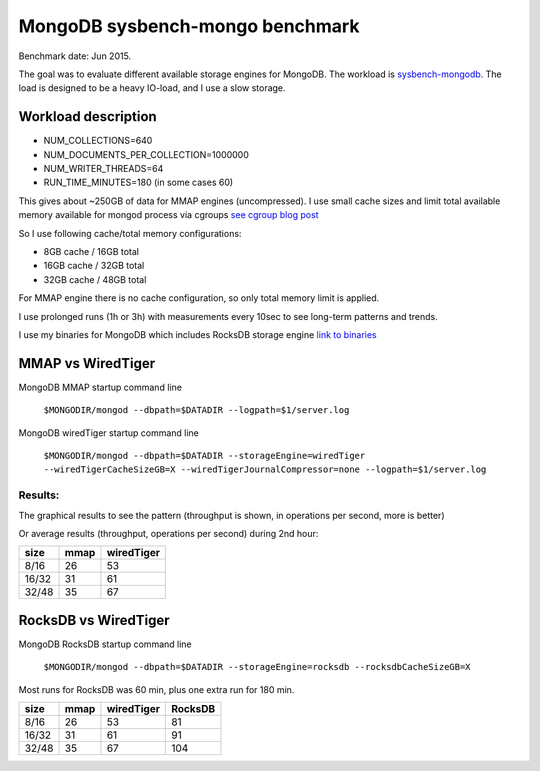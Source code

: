 .. _mongodb-sysbench-hppro2:

==================
MongoDB sysbench-mongo benchmark
==================

Benchmark date: Jun 2015.

The goal was to evaluate different available storage engines for MongoDB.
The workload is `sysbench-mongodb <https://github.com/tmcallaghan/sysbench-mongodb>`_.
The load is designed to be a heavy IO-load, and I use a slow storage.

Workload description
====================
* NUM_COLLECTIONS=640
* NUM_DOCUMENTS_PER_COLLECTION=1000000
* NUM_WRITER_THREADS=64
* RUN_TIME_MINUTES=180 (in some cases 60)

This gives about ~250GB of data for MMAP engines (uncompressed).
I use small cache sizes and limit total available memory available for mongod process via cgroups
`see cgroup blog post <https://www.percona.com/blog/2015/07/01/using-cgroups-to-limit-mysql-and-mongodb-memory-usage/>`_

So I use following cache/total memory configurations:

* 8GB cache / 16GB total
* 16GB cache / 32GB total
* 32GB cache / 48GB total

For MMAP engine there is no cache configuration, so only total memory limit is applied.

I use prolonged runs (1h or 3h) with measurements every 10sec to see long-term patterns and trends.

I use my binaries for MongoDB which includes RocksDB storage engine `link to binaries <http://percona-lab-mongorocks.s3.amazonaws.com/mongo-rocks-3.0.4-pre-STATIC.tar.gz>`_

MMAP vs WiredTiger
==================

MongoDB MMAP startup command line

	``$MONGODIR/mongod --dbpath=$DATADIR --logpath=$1/server.log``

MongoDB wiredTiger startup command line

	``$MONGODIR/mongod --dbpath=$DATADIR --storageEngine=wiredTiger --wiredTigerCacheSizeGB=X --wiredTigerJournalCompressor=none --logpath=$1/server.log``

Results:
--------

The graphical results to see the pattern (throughput is shown, in operations per second, more is better)

.. image:: img/wt-mmap.png

Or average results (throughput, operations per second) during 2nd hour:

=====  ==== ==========
size   mmap wiredTiger
=====  ==== ==========
8/16   26   53
16/32  31   61
32/48  35   67
=====  ==== ==========

RocksDB vs WiredTiger
==================

MongoDB RocksDB startup command line

	``$MONGODIR/mongod --dbpath=$DATADIR --storageEngine=rocksdb --rocksdbCacheSizeGB=X``

Most runs for RocksDB was 60 min, plus one extra run for 180 min.

.. image:: img/wt-rocksdb.png

=====  ==== ========== ========
size   mmap wiredTiger RocksDB
=====  ==== ========== ========
8/16   26   53         81
16/32  31   61         91
32/48  35   67         104 
=====  ==== ========== ========



